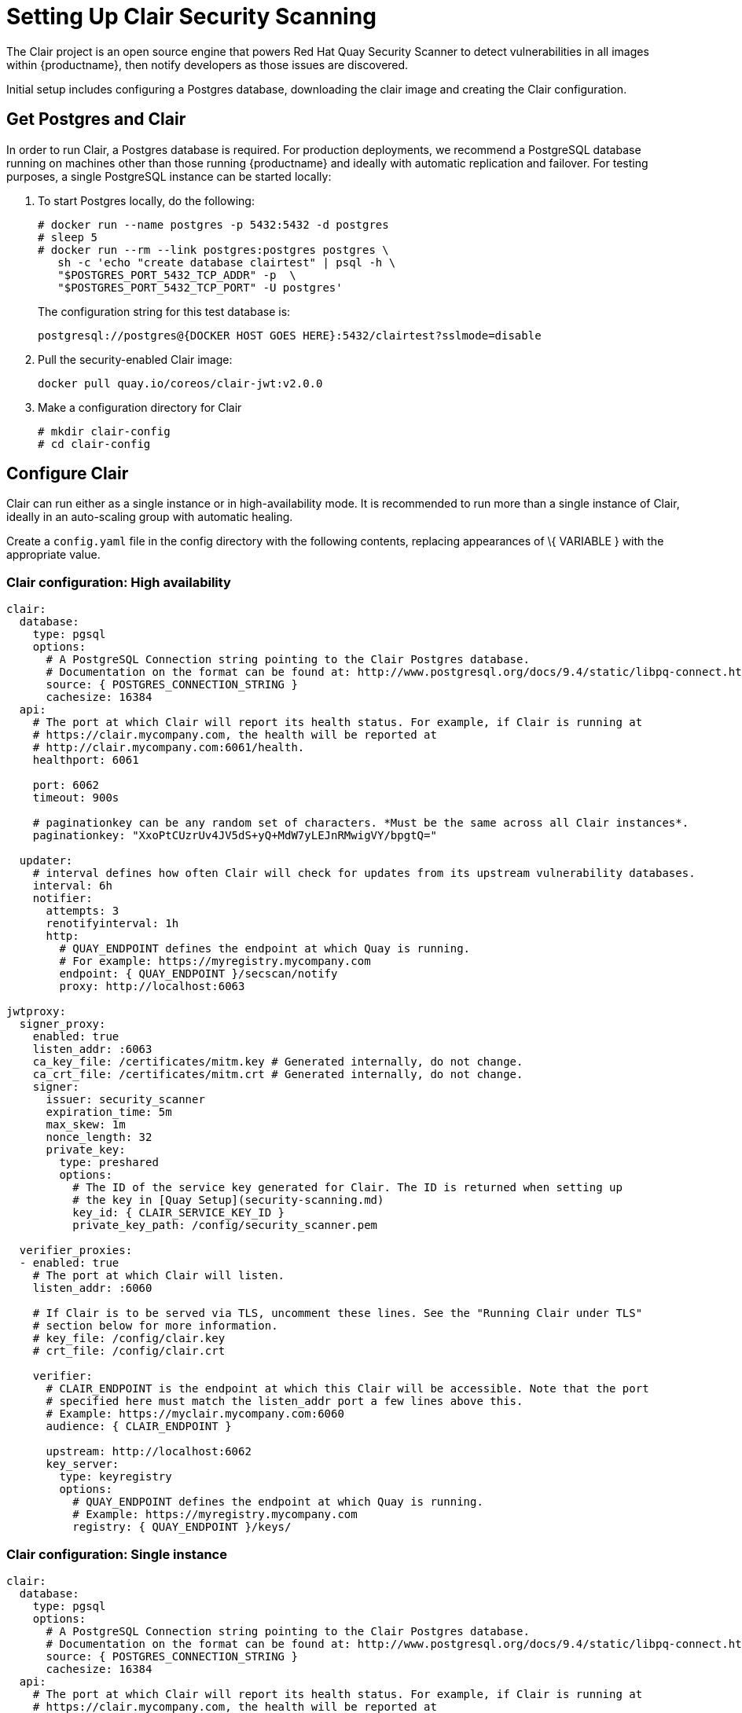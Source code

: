 [[clair-initial-setup]]
= Setting Up Clair Security Scanning

The Clair project is an open source engine that powers
Red Hat Quay Security Scanner to detect
vulnerabilities in all images within {productname}, then notify
developers as those issues are discovered.

Initial setup includes configuring a Postgres database, downloading the clair
image and creating the Clair configuration.

[[clair-postgres-database]]
== Get Postgres and Clair
In order to run Clair, a Postgres database is required. For production
deployments, we recommend a PostgreSQL database running on machines
other than those running {productname} and ideally with automatic
replication and failover. For testing purposes, a single PostgreSQL instance can be started
locally:

. To start Postgres locally, do the following:
+
```
# docker run --name postgres -p 5432:5432 -d postgres
# sleep 5
# docker run --rm --link postgres:postgres postgres \
   sh -c 'echo "create database clairtest" | psql -h \
   "$POSTGRES_PORT_5432_TCP_ADDR" -p  \
   "$POSTGRES_PORT_5432_TCP_PORT" -U postgres'
```
+
The configuration string for this test database is:
+
```
postgresql://postgres@{DOCKER HOST GOES HERE}:5432/clairtest?sslmode=disable
```

. Pull the security-enabled Clair image:
+
```
docker pull quay.io/coreos/clair-jwt:v2.0.0
```
. Make a configuration directory for Clair
+
```
# mkdir clair-config
# cd clair-config
```

[[configure-clair]]
== Configure Clair

Clair can run either as a single instance or in high-availability mode.
It is recommended to run more than a single instance of Clair, ideally
in an auto-scaling group with automatic healing.

Create a `config.yaml` file in the config directory with the following
contents, replacing appearances of \{ VARIABLE } with the appropriate
value.

[[clair-configuration-high-availability]]
=== Clair configuration: High availability

```
clair:
  database:
    type: pgsql
    options:
      # A PostgreSQL Connection string pointing to the Clair Postgres database.
      # Documentation on the format can be found at: http://www.postgresql.org/docs/9.4/static/libpq-connect.html
      source: { POSTGRES_CONNECTION_STRING }
      cachesize: 16384
  api:
    # The port at which Clair will report its health status. For example, if Clair is running at
    # https://clair.mycompany.com, the health will be reported at
    # http://clair.mycompany.com:6061/health.
    healthport: 6061

    port: 6062
    timeout: 900s

    # paginationkey can be any random set of characters. *Must be the same across all Clair instances*.
    paginationkey: "XxoPtCUzrUv4JV5dS+yQ+MdW7yLEJnRMwigVY/bpgtQ="

  updater:
    # interval defines how often Clair will check for updates from its upstream vulnerability databases.
    interval: 6h
    notifier:
      attempts: 3
      renotifyinterval: 1h
      http:
        # QUAY_ENDPOINT defines the endpoint at which Quay is running.
        # For example: https://myregistry.mycompany.com
        endpoint: { QUAY_ENDPOINT }/secscan/notify
        proxy: http://localhost:6063

jwtproxy:
  signer_proxy:
    enabled: true
    listen_addr: :6063
    ca_key_file: /certificates/mitm.key # Generated internally, do not change.
    ca_crt_file: /certificates/mitm.crt # Generated internally, do not change.
    signer:
      issuer: security_scanner
      expiration_time: 5m
      max_skew: 1m
      nonce_length: 32
      private_key:
        type: preshared
        options:
          # The ID of the service key generated for Clair. The ID is returned when setting up
          # the key in [Quay Setup](security-scanning.md)
          key_id: { CLAIR_SERVICE_KEY_ID }
          private_key_path: /config/security_scanner.pem

  verifier_proxies:
  - enabled: true
    # The port at which Clair will listen.
    listen_addr: :6060

    # If Clair is to be served via TLS, uncomment these lines. See the "Running Clair under TLS"
    # section below for more information.
    # key_file: /config/clair.key
    # crt_file: /config/clair.crt

    verifier:
      # CLAIR_ENDPOINT is the endpoint at which this Clair will be accessible. Note that the port
      # specified here must match the listen_addr port a few lines above this.
      # Example: https://myclair.mycompany.com:6060
      audience: { CLAIR_ENDPOINT }

      upstream: http://localhost:6062
      key_server:
        type: keyregistry
        options:
          # QUAY_ENDPOINT defines the endpoint at which Quay is running.
          # Example: https://myregistry.mycompany.com
          registry: { QUAY_ENDPOINT }/keys/
```

[[clair-configuration-single-instance]]
=== Clair configuration: Single instance

```
clair:
  database:
    type: pgsql
    options:
      # A PostgreSQL Connection string pointing to the Clair Postgres database.
      # Documentation on the format can be found at: http://www.postgresql.org/docs/9.4/static/libpq-connect.html
      source: { POSTGRES_CONNECTION_STRING }
      cachesize: 16384
  api:
    # The port at which Clair will report its health status. For example, if Clair is running at
    # https://clair.mycompany.com, the health will be reported at
    # http://clair.mycompany.com:6061/health.
    healthport: 6061

    port: 6062
    timeout: 900s

    # paginationkey can be any random set of characters. *Must be the same across all Clair instances*.
    paginationkey:

  updater:
    # interval defines how often Clair will check for updates from its upstream vulnerability databases.
    interval: 6h
    notifier:
      attempts: 3
      renotifyinterval: 1h
      http:
        # QUAY_ENDPOINT defines the endpoint at which Quay is running.
        # For example: https://myregistry.mycompany.com
        endpoint: { QUAY_ENDPOINT }/secscan/notify
        proxy: http://localhost:6063

jwtproxy:
  signer_proxy:
    enabled: true
    listen_addr: :6063
    ca_key_file: /certificates/mitm.key # Generated internally, do not change.
    ca_crt_file: /certificates/mitm.crt # Generated internally, do not change.
    signer:
      issuer: security_scanner
      expiration_time: 5m
      max_skew: 1m
      nonce_length: 32
      private_key:
        type: autogenerated
        options:
          rotate_every: 12h
          key_folder: /config/
          key_server:
            type: keyregistry
            options:
              # QUAY_ENDPOINT defines the endpoint at which Quay is running.
              # For example: https://myregistry.mycompany.com
              registry: { QUAY_ENDPOINT }/keys/


  verifier_proxies:
  - enabled: true
    # The port at which Clair will listen.
    listen_addr: :6060

    # If Clair is to be served via TLS, uncomment these lines. See the "Running Clair under TLS"
    # section below for more information.
    # key_file: /config/clair.key
    # crt_file: /config/clair.crt

    verifier:
      # CLAIR_ENDPOINT is the endpoint at which this Clair will be accessible. Note that the port
      # specified here must match the listen_addr port a few lines above this.
      # Example: https://myclair.mycompany.com:6060
      audience: { CLAIR_ENDPOINT }

      upstream: http://localhost:6062
      key_server:
        type: keyregistry
        options:
          # QUAY_ENDPOINT defines the endpoint at which Quay is running.
          # Example: https://myregistry.mycompany.com
          registry: { QUAY_ENDPOINT }/keys/
```

[[configuring-clair-for-tls]]
== Configuring Clair for TLS

To configure Clair to run with TLS, a few additional steps are required.

[[configuring-clair-for-tls-public]]
=== Using certificates from a public CA
For certificates that come from a public certificate authority, follow these steps:

. Generate a TLS certificate and key pair for the DNS name at which
Clair will be accessed
. Place these files as `clair.crt` and `clair.key` in your Clair
configuration directory
. Uncomment the `key_file` and `crt_file` lines under
`verifier_proxies` in your Clair `config.yaml`

If your certificates use a public CA, you are now ready to run Clair. If
you are using your own certificate authority, configure Clair to trust
it below.

[[configuring-trust-of-self-signed-ssl]]
=== Configuring trust of self-signed SSL

Similar to the process for setting up Docker to
link:https://access.redhat.com/documentation/en-us/red_hat_quay/2.9/html-single/manage_red_hat_quay/#configuring-docker-to-trust-a-certificate-authority[trust
your self-signed certificates], Clair must also be configured to trust
your certificates. Using the same CA certificate bundle used to
configure Docker, complete the following steps:

. Rename the same CA certificate bundle used to set up Quay Registry
to `ca.crt`
. Make sure the `ca.crt` file is mounted inside the Clair container
under `/usr/local/share/ca-certificates/` as in the example below:
+
```
# docker run --restart=always -p 6060:6060 -p 6061:6061 \
   -v /path/to/clair/config/directory:/config -v \
   /path/to/quay/cert/ca.crt:/usr/local/share/ca-certificates/ca.crt  \
   quay.io/coreos/clair-jwt:v2.0.0
```

Now Clair will be able to trust the source of your TLS certificates and
use them to secure communication between Clair and Quay.

[[run-clair]]
== Run Clair

Execute the following command to run Clair:

```
# docker run --restart=always -p 6060:6060 -p \
    6061:6061 -v \
    /path/to/clair/config/directory:/config \
    quay.io/coreos/clair-jwt:v2.0.0
```

Output similar to the following will be seen on success:

```
2016-05-04 20:01:05,658 CRIT Supervisor running as root (no user in config file)
2016-05-04 20:01:05,662 INFO supervisord started with pid 1
2016-05-04 20:01:06,664 INFO spawned: 'jwtproxy' with pid 8
2016-05-04 20:01:06,666 INFO spawned: 'clair' with pid 9
2016-05-04 20:01:06,669 INFO spawned: 'generate_mitm_ca' with pid 10
time="2016-05-04T20:01:06Z" level=info msg="No claims verifiers specified, upstream should be configured to verify authorization"
time="2016-05-04T20:01:06Z" level=info msg="Starting reverse proxy (Listening on ':6060')"
2016-05-04 20:01:06.715037 I | pgsql: running database migrations
time="2016-05-04T20:01:06Z" level=error msg="Failed to create forward proxy: open /certificates/mitm.crt: no such file or directory"
goose: no migrations to run. current version: 20151222113213
2016-05-04 20:01:06.730291 I | pgsql: database migration ran successfully
2016-05-04 20:01:06.730657 I | notifier: notifier service is disabled
2016-05-04 20:01:06.731110 I | api: starting main API on port 6062.
2016-05-04 20:01:06.736558 I | api: starting health API on port 6061.
2016-05-04 20:01:06.736649 I | updater: updater service is disabled.
2016-05-04 20:01:06,740 INFO exited: jwtproxy (exit status 0; not expected)
2016-05-04 20:01:08,004 INFO spawned: 'jwtproxy' with pid 1278
2016-05-04 20:01:08,004 INFO success: clair entered RUNNING state, process has stayed up for > than 1 seconds (startsecs)
2016-05-04 20:01:08,004 INFO success: generate_mitm_ca entered RUNNING state, process has stayed up for > than 1 seconds (startsecs)
time="2016-05-04T20:01:08Z" level=info msg="No claims verifiers specified, upstream should be configured to verify authorization"
time="2016-05-04T20:01:08Z" level=info msg="Starting reverse proxy (Listening on ':6060')"
time="2016-05-04T20:01:08Z" level=info msg="Starting forward proxy (Listening on ':6063')"
2016-05-04 20:01:08,541 INFO exited: generate_mitm_ca (exit status 0; expected)
2016-05-04 20:01:09,543 INFO success: jwtproxy entered RUNNING state, process has stayed up for > than 1 seconds (startsecs)
```

To verify Clair is running, execute the following command:

```
curl -X GET -I http://path/to/clair/here:6061/health
```

If a `200 OK` code is returned, Clair is running:

```
HTTP/1.1 200 OK
Server: clair
Date: Wed, 04 May 2016 20:02:16 GMT
Content-Length: 0
Content-Type: text/plain; charset=utf-8
```

[[continue-with-quay-setup]]
== Continue with Quay Setup

Once Clair setup is complete, continue with
link:https://access.redhat.com/documentation/en-us/red_hat_quay/2.9/html-single/manage_red_hat_quay/#quay-security-scanner[Red Hat Quay Security Scanning with Clair].
